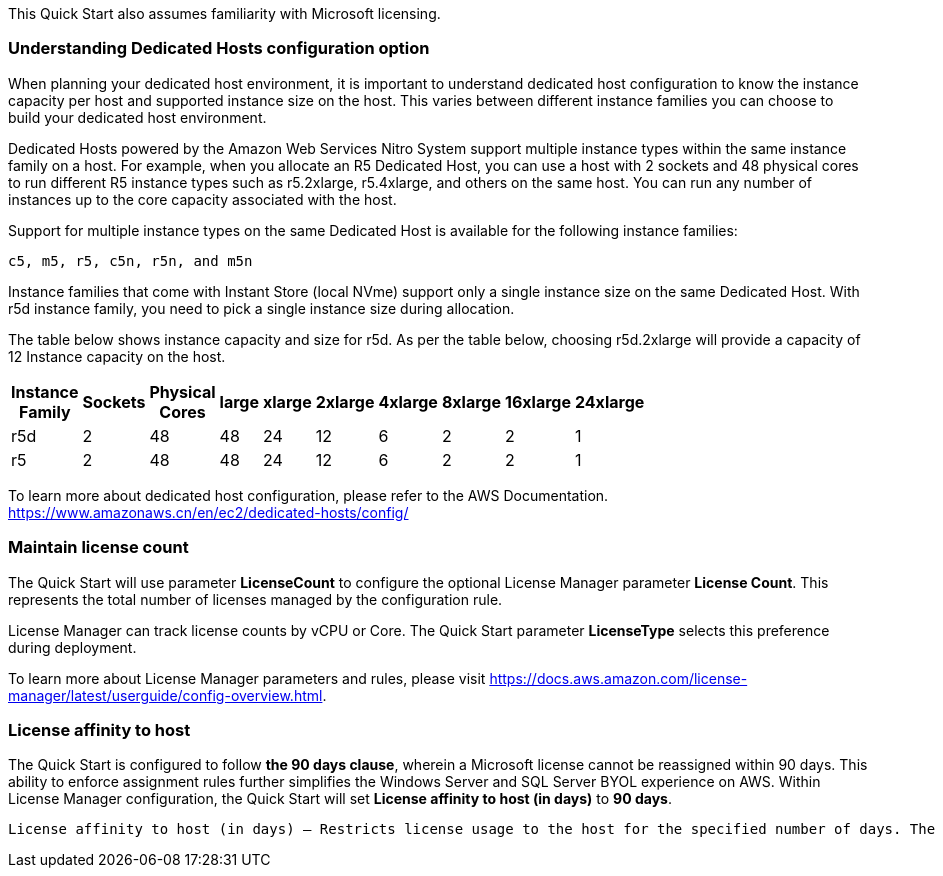 // Replace the content in <>
// For example: “familiarity with basic concepts in networking, database operations, and data encryption” or “familiarity with <software>.”
// Include links if helpful. 
// You don't need to list AWS services or point to general info about AWS; the boilerplate already covers this.

This Quick Start also assumes familiarity with Microsoft licensing.

=== Understanding Dedicated Hosts configuration option

When planning your dedicated host environment, it is important to understand dedicated host configuration to know the instance capacity per host and supported instance size on the host. This varies between different instance families you can choose to build your dedicated host environment.

Dedicated Hosts powered by the Amazon Web Services Nitro System support multiple instance types within the same instance family on a host.
For example, when you allocate an R5 Dedicated Host, you can use a host with 2 sockets and 48 physical cores to run different R5 instance types 
such as r5.2xlarge, r5.4xlarge, and others on the same host. You can run any number of instances up to the core capacity associated with the host.

Support for multiple instance types on the same Dedicated Host is available for the following instance families: 

    c5, m5, r5, c5n, r5n, and m5n

   
Instance families that come with Instant Store (local NVme) support only a single instance size on the same Dedicated Host. With r5d instance family, you need to pick a single instance size during allocation.

The table below shows instance capacity and size for r5d. As per the table below, choosing r5d.2xlarge will provide a capacity of 12 Instance capacity on the host. 

[width="25%",options="header",]
|=======
|Instance Family|Sockets|Physical Cores |large|xlarge|2xlarge|4xlarge|8xlarge|16xlarge|24xlarge
|r5d |2| 48 | 48| 24 | 12 | 6 | 2|2 |1
|r5 |2| 48 | 48| 24 | 12 | 6 | 2|2 |1
|=======

To learn more about dedicated host configuration, please refer to the AWS Documentation.
https://www.amazonaws.cn/en/ec2/dedicated-hosts/config/


=== Maintain license count

The Quick Start will use parameter *LicenseCount* to configure the optional License Manager parameter *License Count*.
This represents the total number of licenses managed by the configuration rule.

License Manager can track license counts by vCPU or Core. The Quick Start parameter *LicenseType* selects this preference during deployment.

To learn more about License Manager parameters and rules, please visit https://docs.aws.amazon.com/license-manager/latest/userguide/config-overview.html.


=== License affinity to host

The Quick Start is configured to follow *the 90 days clause*, wherein a Microsoft license cannot be reassigned within 90 days. This ability to enforce assignment rules further simplifies the Windows Server and SQL Server BYOL experience on AWS. Within License Manager configuration, the Quick Start will set *License affinity to host (in days)* to *90 days*.

    License affinity to host (in days) — Restricts license usage to the host for the specified number of days. The range is 1 to 180. The counting type must be Cores or Sockets. After the affinity period elapses, the license will be available for reuse within 24 hours.


